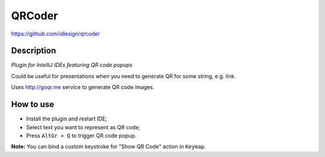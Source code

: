 QRCoder
=======
https://github.com/idlesign/qrcoder


Description
-----------

*Plugin for IntelliJ IDEs featuring QR code popups*

Could be useful for presentations when you need to generate QR for some string, e.g. link.

Uses http://goqr.me service to generate QR code images.

.. image:: static/shot.png


How to use
----------

* Install the plugin and restart IDE;
* Select text you want to represent as QR code;
* Press ``AltGr + Q`` to trigger QR code popup.

**Note:** You can bind a custom keystroke for "Show QR Code" action in ``Keymap``.
